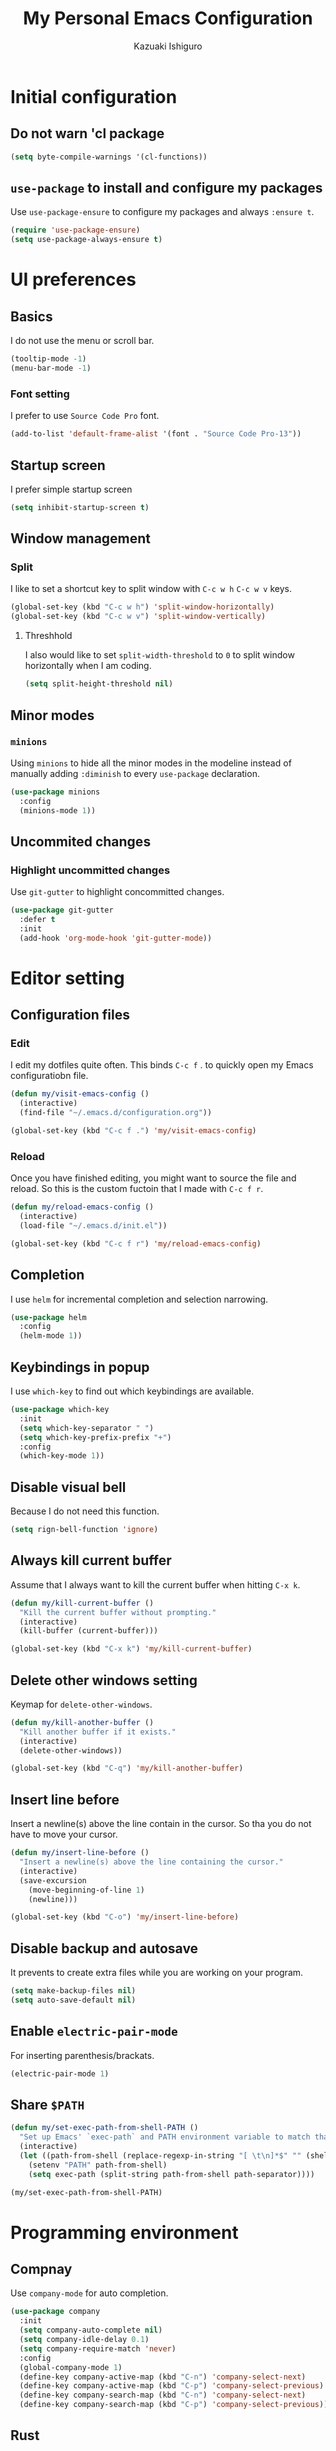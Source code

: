 #+TITLE: My Personal Emacs Configuration
#+AUTHOR: Kazuaki Ishiguro
#+EMAIL: gurokazu@gmail.com

* Initial configuration
** Do not warn 'cl package
#+BEGIN_SRC emacs-lisp
  (setq byte-compile-warnings '(cl-functions))
#+END_SRC
** =use-package= to install and configure my packages
   Use =use-package-ensure= to configure my packages and always =:ensure t=.
#+BEGIN_SRC emacs-lisp
  (require 'use-package-ensure)
  (setq use-package-always-ensure t)
#+END_SRC
* UI preferences
** Basics
   I do not use the menu or scroll bar.
#+BEGIN_SRC emacs-lisp
  (tooltip-mode -1)
  (menu-bar-mode -1)
#+END_SRC
*** Font setting
    I prefer to use =Source Code Pro= font.
#+BEGIN_SRC emacs-lisp
  (add-to-list 'default-frame-alist '(font . "Source Code Pro-13"))
#+END_SRC
** Startup screen
   I prefer simple startup screen
#+BEGIN_SRC emacs-lisp
  (setq inhibit-startup-screen t)
#+END_SRC
** Window management
*** Split
   I like to set a shortcut key to split window with =C-c w h= =C-c w v= keys.
#+BEGIN_SRC emacs-lisp
  (global-set-key (kbd "C-c w h") 'split-window-horizontally)
  (global-set-key (kbd "C-c w v") 'split-window-vertically)
#+END_SRC
**** Threshhold
   I also would like to set =split-width-threshold= to =0= to split window horizontally when I am coding.
#+BEGIN_SRC emacs-lisp
  (setq split-height-threshold nil)
#+END_SRC
** Minor modes
*** =minions=
    Using =minions= to hide all the minor modes in the modeline instead of manually adding =:diminish= to every =use-package= declaration.
#+BEGIN_SRC emacs-lisp
  (use-package minions
    :config
    (minions-mode 1))
#+END_SRC
** Uncommited changes
*** Highlight uncommitted changes
    Use =git-gutter= to highlight concommitted changes.
#+BEGIN_SRC emacs-lisp
  (use-package git-gutter
    :defer t
    :init
    (add-hook 'org-mode-hook 'git-gutter-mode))
#+END_SRC
* Editor setting
** Configuration files
*** Edit
    I edit my dotfiles quite often. This binds =C-c f= . to quickly open my Emacs configuratiobn file.
#+BEGIN_SRC emacs-lisp
  (defun my/visit-emacs-config ()
    (interactive)
    (find-file "~/.emacs.d/configuration.org"))

  (global-set-key (kbd "C-c f .") 'my/visit-emacs-config)
#+END_SRC
*** Reload
    Once you have finished editing, you might want to source the file and reload. So this is the custom fuctoin that I made with =C-c f r=.
#+BEGIN_SRC emacs-lisp
  (defun my/reload-emacs-config ()
    (interactive)
    (load-file "~/.emacs.d/init.el"))

  (global-set-key (kbd "C-c f r") 'my/reload-emacs-config)
#+END_SRC
** Completion
   I use =helm= for incremental completion and selection narrowing.
#+BEGIN_SRC emacs-lisp
  (use-package helm
    :config
    (helm-mode 1))
#+END_SRC
** Keybindings in popup
   I use =which-key= to find out which keybindings are available.
#+BEGIN_SRC emacs-lisp
  (use-package which-key
    :init
    (setq which-key-separator " ")
    (setq which-key-prefix-prefix "+")
    :config
    (which-key-mode 1))
#+END_SRC
** Disable visual bell
   Because I do not need this function.
#+BEGIN_SRC emacs-lisp
  (setq rign-bell-function 'ignore)
#+END_SRC
** Always kill current buffer
   Assume that I always want to kill the current buffer when hitting =C-x k=.
#+BEGIN_SRC emacs-lisp
  (defun my/kill-current-buffer ()
    "Kill the current buffer without prompting."
    (interactive)
    (kill-buffer (current-buffer)))

  (global-set-key (kbd "C-x k") 'my/kill-current-buffer)
#+END_SRC
** Delete other windows setting
   Keymap for =delete-other-windows=.
#+BEGIN_SRC emacs-lisp
  (defun my/kill-another-buffer ()
    "Kill another buffer if it exists."
    (interactive)
    (delete-other-windows))

  (global-set-key (kbd "C-q") 'my/kill-another-buffer)
#+END_SRC
** Insert line before
   Insert a newline(s) above the line contain in the cursor.
   So tha you do not have to move your cursor.
#+BEGIN_SRC emacs-lisp
  (defun my/insert-line-before ()
    "Insert a newline(s) above the line containing the cursor."
    (interactive)
    (save-excursion
      (move-beginning-of-line 1)
      (newline)))

  (global-set-key (kbd "C-o") 'my/insert-line-before)
#+END_SRC
** Disable backup and autosave
   It prevents to create extra files while you are working on your program.
#+BEGIN_SRC emacs-lisp
  (setq make-backup-files nil)
  (setq auto-save-default nil)
#+END_SRC
** Enable =electric-pair-mode=
   For inserting parenthesis/brackats.
#+BEGIN_SRC emacs-lisp
  (electric-pair-mode 1)
#+END_SRC
** Share =$PATH=
#+BEGIN_SRC emacs-lisp
  (defun my/set-exec-path-from-shell-PATH ()
    "Set up Emacs' `exec-path` and PATH environment variable to match that used by the use's shell."
    (interactive)
    (let ((path-from-shell (replace-regexp-in-string "[ \t\n]*$" "" (shell-command-to-string "$SHELL --login -i -c 'echo $PATH'"))))
      (setenv "PATH" path-from-shell)
      (setq exec-path (split-string path-from-shell path-separator))))

  (my/set-exec-path-from-shell-PATH)
#+END_SRC
* Programming environment
** Compnay
   Use =company-mode= for auto completion.
#+BEGIN_SRC emacs-lisp
  (use-package company
    :init
    (setq company-auto-complete nil)
    (setq company-idle-delay 0.1)
    (setq company-require-match 'never)
    :config
    (global-company-mode 1)
    (define-key company-active-map (kbd "C-n") 'company-select-next)
    (define-key company-active-map (kbd "C-p") 'company-select-previous)
    (define-key company-search-map (kbd "C-n") 'company-select-next)
    (define-key company-search-map (kbd "C-p") 'company-select-previous))
#+END_SRC
** Rust
   I <3 Rust.
   Currently I use:
   - =flychek-rust=
   - =rustic=
   - =rust-analyzer=
#+BEGIN_SRC emacs-lisp
  (use-package flycheck-rust)

  (use-package rustic
    :hook
    (rust-mode . lsp-deferred)
    (rust-mode . company-mode)
    (flycheck-mode . flycheck-rust-setup)
    :custom
    (rustic-format-on-save t)
    (rustic-indent-method-chain t)
    ;; The default is 'rls
    (rustic-lsp-server 'rust-analyzer)
    :bind
    ("C-c ." . lsp-execute-code-action)
    ("C-c r" . xref-find-references))
#+END_SRC
** Solidity
   Basic setup for =solidity= development.
#+BEGIN_SRC emacs-lisp
  (use-package solidity-mode
    :interpreter ("solc" . solidity-mode)
    :config
    (setq-default
     c-basic-offset 4
     tab-width 4
     indent-tabs-mode t))
#+END_SRC
** ShellScript
   Indent with 2 spaces.
#+BEGIN_SRC emacs-lisp
  (add-hook 'sh-mode-hook
    (lambda ()
      (setq sh-basic-offset 2
	sh-indentation 2)))
#+END_SRC
** Python
#+BEGIN_SRC emacs-lisp
  (use-package python
    :mode ("\\.py\\'" . python-mode)
    :interpreter ("python" . python-mode))
#+END_SRC
** Web-mode
#+BEGIN_SRC emacs-lisp
  (use-package web-mode
    :mode (("\\.html?\\'" . web-mode)
	   ("\\.jsx?$\\'" . web-mode)
	   ("\\.tsx?\\'" . web-mode))
  :config
  (setq web-mode-content-types-alist '(("jsx" . "\\.js[x]?\\'")))
  (setq-default web-mode-markup-indent-offset 2)
  (setq web-mode-code-indent-offset 2))
#+END_SRC
** JavaScript
   Also need minimal =rjsx-mode= is needed for Javascirpt development.
#+BEGIN_SRC emacs-lisp
  (use-package rjsx-mode
    :mode
    (("\\.js$" . rjsx-mode)
     ("\\.jsx$" . rjsxx-mode))
    :init
    (setq
     js-indent-level 2
     js2-basic-offset 2
     js2-strict-missing-semi-warning nil))
#+END_SRC
** TypeScript
   Why not use strictly typed language, right? So I use =tide= for typescript-mode.
#+BEGIN_SRC emacs-lisp
  (use-package typescript-mode
    :config
    (use-package tide
      :after (typescript-mode company flycheck)
      :hook ((typescript-mode . tide-setup)
	     (typescript-mode . tide-hl-identifier-mode)
	     (before-save . tide-format-before-save)))
    :mode "\\.ts\\'")
#+END_SRC
** Docker and Docker-compose
#+BEGIN_SRC emacs-lisp
  (use-package dockerfile-mode)
#+END_SRC
#+BEGIN_SRC emacs-lisp
  (use-package docker-compose-mode)
#+END_SRC
** Markdown
   Add markdown and it's preview mode
#+BEGIN_SRC emacs-lisp
  (use-package markdown-mode
    :mode 
    (("README\\.md\\'" . gfm-mode)
    ("\\.md\\'" . markdown-mode))
    :config
    (add-hook 'markdown-mode-hook 'visual-line-mode)
    )
  (use-package markdown-preview-mode
    :after (markdown-mode)
    )
#+END_SRC
* Org-mode
** Display
*** Syntax highlighting
    Use syntax highlighting in source blocks while editing.
#+BEGIN_SRC emacs-lisp
  (setq org-src-fontify-natively t)
#+END_SRC
*** Window
    When editing a code snippet, use the current window rather than popping open a new one (which shows the same information).
#+BEGIN_SRC emacs-lisp
  (setq org-src-window-setup 'current-window)
#+END_SRC
** Editing
*** =TAB= action
    Make =TAB= act as if it were issued in a buffer of the language’s major mode
#+BEGIN_SRC emacs-lisp
  (setq org-src-tab-acts-natively t)
#+END_SRC
*** Template
    Quickly insert a block of elisp.
#+BEGIN_SRC emacs-lisp
  (add-to-list 'org-structure-template-alist
		 '("el" . "src emacs-lisp"))
#+END_SRC
** Task management
*** File directory
    Store my org files in =~/org=, and archive finished tasks in =~/org/archive.org=.
#+BEGIN_SRC emacs-lisp
  (setq org-directory "~/org")

  (defun org-file-path (filename)
     "Return the absolute address of an org file, given its relative name"
     (concat (file-name-as-directory org-directory) filename))

  (setq org-index-file (org-file-path "index.org"))
  (setq org-archive-location
	 (concat (org-file-path "archive.org") "::* From %s"))
#+END_SRC
*** Index file
    I store all my todos in =~/org/index.org=, so I’d like to derive my agenda from there.
#+BEGIN_SRC emacs-lisp
  (setq org-agenda-files (list org-index-file))
#+END_SRC
*** Capture
**** =TODO= keywords
     I like to set =TODO= keywords as follows:
#+BEGIN_SRC emacs-lisp
  (setq org-todo-keywords
	'((sequence "TODO(t)" "NOTE(n)" "DONE(d)" "CANCEL(c)")))
#+END_SRC
**** Capturing tasks
     Define a few common tasks as capture templates.
+ Record ideas for future blog posts in =~/org/notes/blog-ideas.org=,
+ Maintain a todo list in =~/org/index.org=
#+BEGIN_SRC emacs-lisp
  (setq org-capture-templates
      '(("b" "Blog idea"
	 entry
	 (file "~/org/notes/blog-ideas.org")
	 "* %?\n")
	("n" "Note taking"
	 entry
	 (file "~/org/notes/note.org")
	 "* %?\n %U %f")
	("t" "Todo"
	 entry
	 (file+headline org-index-file "Inbox")
	 "* TODO %?\n")))
#+END_SRC
**** Task archive
     Hitting =C-c C-x C-s= will mark a todo as done and move it to an appropriate place in the archive.
#+BEGIN_SRC emacs-lisp
  (defun my/mark-done-and-archive ()
    "Mark the state of an org-mode item as DONE and archive it."
    (interactive)
    (org-todo 'done)
    (org-archive-subtree))

  (define-key org-mode-map (kbd "C-c C-x C-s") 'my/mark-done-and-archive)
#+END_SRC
**** Time keeping
     Record the time that a todo was archived.
#+BEGIN_SRC emacs-lisp
  (setq org-log-done 'time)
#+END_SRC
*** Keybindings
**** Basics
     Bind a key for org-mode.
#+BEGIN_SRC emacs-lisp
  (define-key global-map "\C-ca" 'org-agenda)
  (define-key global-map "\C-cc" 'org-capture)
#+END_SRC
**** =index.org= access
     Hit =C-c i= to quickly open index file.
#+BEGIN_SRC emacs-lisp
  (defun my/org-open-index ()
    "Open the master TODO list."
      (interactive)
      (find-file org-index-file)
      (flycheck-mode -1)
      (end-of-buffer))

  (global-set-key (kbd "C-c i") 'my/org-open-index)
#+END_SRC
**** Capture template access
     Hit =M-n= to quickly open up a capture template for a new todo.
#+BEGIN_SRC emacs-lisp
  (defun my/org-capture-todo ()
    (interactive)
    (org-capture :keys "t"))

  (global-set-key (kbd "M-n") 'my/org-capture-todo)
#+END_SRC
** Exporting
**** =org-babel= settings
     Allow babel to evaluate languages.
     Currently those languages are able to eveluate:
     + emacs-lisp
     + shell
     + js
     + latex
     + python
#+BEGIN_SRC emacs-lisp
  (org-babel-do-load-languages
    'org-babel-load-languages
    '((emacs-lisp . t)
      (shell . t)
      (js . t)
      (latex . t)
      (python . t)))
#+END_SRC
Don't ask before evaluating code blocks
#+BEGIN_SRC emacs-lisp
  (setq org-confirm-babel-evaluate nil)
#+END_SRC
**** htmlize for org exports
     I use =htmlize= for html exporting
#+BEGIN_SRC emacs-lisp
  (use-package htmlize)
#+END_SRC
***** Footer configuration
      Don't include a footer with my contract and publishing information at the bottom of every exported HTML document.
#+BEGIN_SRC emacs-lisp
  (setq org-html-postamble nil)
#+END_SRC
